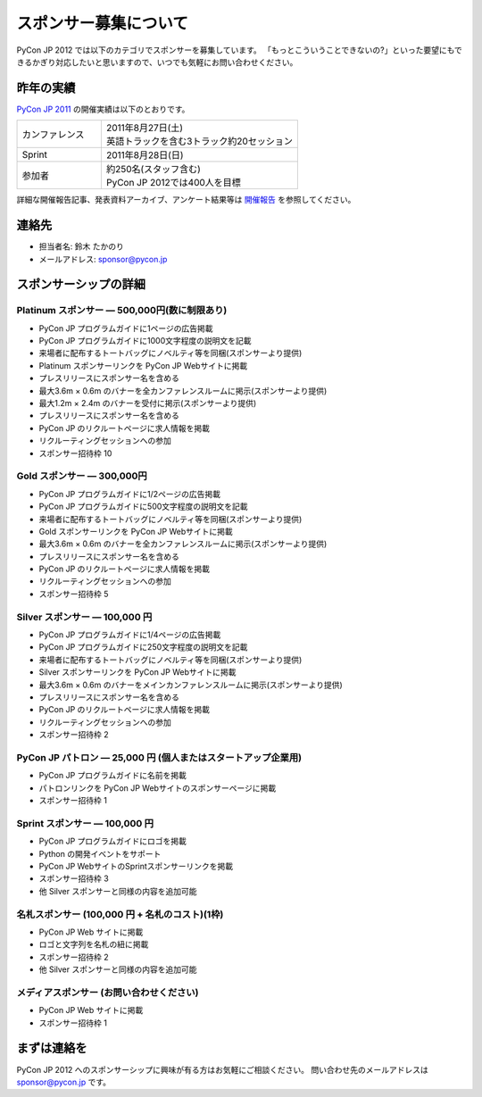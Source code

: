 ========================
 スポンサー募集について
========================

PyCon JP 2012 では以下のカテゴリでスポンサーを募集しています。
「もっとこういうことできないの?」といった要望にもできるかぎり対応したいと思いますので、いつでも気軽にお問い合わせください。

昨年の実績
==========
`PyCon JP 2011 <http://2011.pycon.jp>`_ の開催実績は以下のとおりです。

.. list-table::
   :widths: 30 70

   * - カンファレンス
     - | 2011年8月27日(土)
       | 英語トラックを含む3トラック約20セッション
   * - Sprint
     - 2011年8月28日(日)
   * - 参加者
     - | 約250名(スタッフ含む)
       | PyCon JP 2012では400人を目標

詳細な開催報告記事、発表資料アーカイブ、アンケート結果等は
`開催報告 <http://2011.pycon.jp/reports>`_
を参照してください。

連絡先
======
- 担当者名: 鈴木 たかのり
- メールアドレス: sponsor@pycon.jp

スポンサーシップの詳細
======================

Platinum スポンサー — 500,000円(数に制限あり)
----------------------------------------------

- PyCon JP プログラムガイドに1ページの広告掲載
- PyCon JP プログラムガイドに1000文字程度の説明文を記載
- 来場者に配布するトートバッグにノベルティ等を同梱(スポンサーより提供)
- Platinum スポンサーリンクを PyCon JP Webサイトに掲載
- プレスリリースにスポンサー名を含める
- 最大3.6m × 0.6m のバナーを全カンファレンスルームに掲示(スポンサーより提供)
- 最大1.2m × 2.4m のバナーを受付に掲示(スポンサーより提供)
- プレスリリースにスポンサー名を含める
- PyCon JP のリクルートページに求人情報を掲載
- リクルーティングセッションへの参加
- スポンサー招待枠 10

.. - Large booth space in Expo Hall - Currently all expo hall space is taken. This benefit can be traded for additional registrations or tutorial passes.

Gold スポンサー — 300,000円
----------------------------

- PyCon JP プログラムガイドに1/2ページの広告掲載
- PyCon JP プログラムガイドに500文字程度の説明文を記載
- 来場者に配布するトートバッグにノベルティ等を同梱(スポンサーより提供)
- Gold スポンサーリンクを PyCon JP Webサイトに掲載
- 最大3.6m × 0.6m のバナーを全カンファレンスルームに掲示(スポンサーより提供)
- プレスリリースにスポンサー名を含める
- PyCon JP のリクルートページに求人情報を掲載
- リクルーティングセッションへの参加
- スポンサー招待枠 5

.. - Name included in press release and event mailings
.. - Large booth space in Expo Hall - Currently all expo hall space is taken. This benefit can be traded for additional registrations or tutorial passes.

Silver スポンサー — 100,000 円
-------------------------------

- PyCon JP プログラムガイドに1/4ページの広告掲載
- PyCon JP プログラムガイドに250文字程度の説明文を記載
- 来場者に配布するトートバッグにノベルティ等を同梱(スポンサーより提供)
- Silver スポンサーリンクを PyCon JP Webサイトに掲載
- 最大3.6m × 0.6m のバナーをメインカンファレンスルームに掲示(スポンサーより提供)
- プレスリリースにスポンサー名を含める
- PyCon JP のリクルートページに求人情報を掲載
- リクルーティングセッションへの参加
- スポンサー招待枠 2

.. - Name included in press release and event mailings
.. - Small booth space in Expo Hall - Currently all expo hall space is taken. This benefit can be traded for additional registrations or tutorial passes.

PyCon JP パトロン — 25,000 円 (個人またはスタートアップ企業用)
---------------------------------------------------------------

- PyCon JP プログラムガイドに名前を掲載
- パトロンリンクを PyCon JP Webサイトのスポンサーページに掲載
- スポンサー招待枠 1

Sprint スポンサー — 100,000 円
-------------------------------

- PyCon JP プログラムガイドにロゴを掲載
- Python の開発イベントをサポート
- PyCon JP WebサイトのSprintスポンサーリンクを掲載
- スポンサー招待枠 3
- 他 Silver スポンサーと同様の内容を追加可能

名札スポンサー (100,000 円 + 名札のコスト)(1枠)
-----------------------------------------------

- PyCon JP Web サイトに掲載
- ロゴと文字列を名札の紐に掲載
- スポンサー招待枠 2
- 他 Silver スポンサーと同様の内容を追加可能

メディアスポンサー (お問い合わせください)
-----------------------------------------

- PyCon JP Web サイトに掲載
- スポンサー招待枠 1

まずは連絡を
============

PyCon JP 2012 へのスポンサーシップに興味が有る方はお気軽にご相談ください。
問い合わせ先のメールアドレスは sponsor@pycon.jp です。
